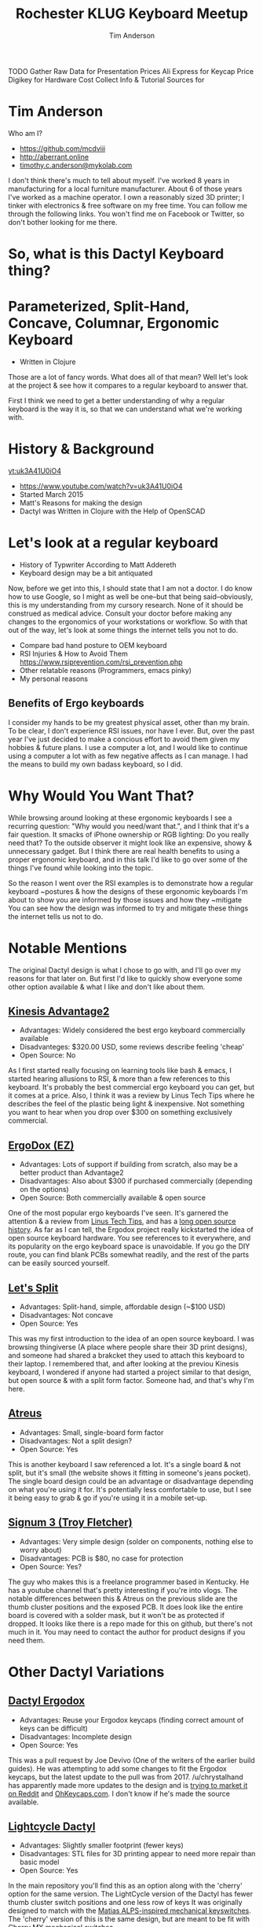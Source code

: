 #+TITLE: Rochester KLUG Keyboard Meetup
#+AUTHOR: Tim Anderson
#+REVEAL_THEME: moon
#+REVEAL_TRANS: fade
#+REVEAL_MAX_SCALE: 0.85
#+OPTIONS: reveal_slide_number:nil toc:nil num:nil

#+BEGIN_NOTES
 TODO Gather Raw Data for Presentation
 Prices
 Ali Express for Keycap Price
 Digikey for Hardware Cost
 Collect Info & Tutorial Sources for
 #+END_NOTES

* Tim Anderson
Who am I?
- https://github.com/mcdviii
- http://aberrant.online
- [[mailto:timothy.c.anderson@mykolab.com][timothy.c.anderson@mykolab.com]]

#+BEGIN_NOTES
I don't think there's much to tell about myself. I've worked 8 years in
manufacturing for a local furniture manufacturer. About 6 of those years I've worked as a machine operator.
I own a reasonably sized 3D printer; I tinker with electronics & free
software on my free time.
You can follow me through the following links. You won't find me on Facebook or
Twitter, so don't bother looking for me there.
#+END_NOTES

* So, what is this Dactyl Keyboard thing?
[[file:img/brooke_baldwin.jpg]]
* Parameterized, Split-Hand, Concave, Columnar, Ergonomic Keyboard
- Written in Clojure
#+ATTR_REVEAL: :frag (fade-in fade-in fade-in)
[[file:img/chan.png]]
#+BEGIN_NOTES
Those are a lot of fancy words. What does all of that mean? Well let's look at
the project & see how it compares to a regular keyboard to answer that.
#+END_NOTES
#+BEGIN_NOTES
First I think we need to get a better understanding of why a regular
keyboard is the way it is, so that we can understand what we're working with.
#+END_NOTES

* History & Background
[[yt:uk3A41U0iO4]]
- [[https://www.youtube.com/watch?v=uk3A41U0iO4]]
- Started March 2015
- Matt's Reasons for making the design
- Dactyl was Written in Clojure with the Help of OpenSCAD

* Let's look at a regular keyboard
- History of Typwriter According to Matt Addereth
- Keyboard design may be a bit antiquated
#+BEGIN_NOTES
Now, before we get into this, I should state that I am not a doctor. I do know how to use Google, so I might as well be
one--but that being said--obviously, this is my understanding from my cursory
research. None of it should be construed as medical advice. Consult your doctor before
making any changes to the ergonomics of your workstations or workflow. So with
that out of the way, let's look at some things the internet tells you not to do.
#+END_NOTES
- Compare bad hand posture to OEM keyboard
- RSI Injuries & How to Avoid Them
  [[https://www.rsiprevention.com/rsi_prevention.php]]
- Other relatable reasons (Programmers, emacs pinky)
- My personal reasons

** Benefits of Ergo keyboards
#+BEGIN_NOTES
I consider my hands to be my greatest physical asset, other than my brain. To be
clear, I don't experience RSI issues, nor have I ever. But, over the past
year I've just decided to make a concious effort to avoid them given my hobbies
& future plans. I use a computer a lot, and I would like to continue using a
computer a lot with as few negative affects as I can manage. I had the means to
build my own badass keyboard, so I did.
#+END_NOTES

* Why Would You Want That?
#+BEGIN_NOTES
While browsing around looking at these ergonomic keyboards I see a recurring
question: "Why would you need/want that.", and I think that it's a fair question.
It smacks of iPhone ownership or RGB lighting: Do you really need that? To the
outside observer it might look like an expensive, showy & unnecessary gadget.
But I think there are real health benefits to using a proper ergonomic keyboard, and in
this talk I'd like to go over some of the things I've found while looking into the topic.
#+END_NOTES

#+BEGIN_NOTES
So the reason I went over the RSI examples is to demonstrate how a regular
keyboard ~postures & how the designs of these ergonomic keyboards I'm about to
show you are informed by those issues and how they ~mitigate
You can see how the design was informed to try and mitigate these things the
internet tells us not to do.
#+END_NOTES

* Notable Mentions
#+BEGIN_NOTES
The original Dactyl design is what I chose to go with, and I'll go over my
reasons for that later on. But first I'd like to quickly show everyone some
other option available & what I like and don't like about them.
#+END_NOTES
** [[https://kinesis-ergo.com/shop/advantage2/][Kinesis Advantage2]]

[[file:img/Kinesis_Adv2.jpg]]

#+ATTR_REVEAL: :frag (fade-in fade-in fade-in)
- Advantages: Widely considered the best ergo keyboard commercially available
- Disadvanteges: $320.00 USD, some reviews describe feeling 'cheap'
- Open Source: No
#+BEGIN_NOTES
As I first started really focusing on learning tools like bash & emacs, I
started hearing allusions to RSI, & more than a few references to this keyboard.
It's probably the best commercial ergo keyboard you can get, but it comes at a
price. Also, I think it was a review by Linus Tech Tips where he describes the
feel of the plastic being light & inexpensive. Not something you want to hear
when you drop over $300 on something exclusively commercial.
#+END_NOTES

** [[https://ergodox-ez.com/][ErgoDox (EZ)]]

[[file:img/Ergodox_EZ.jpg]]

#+ATTR_REVEAL: :frag (fade-in fade-in fade-in)
- Advantages: Lots of support if building from scratch, also may be a better
  product than Advantage2
- Disadvantages: Also about $300 if purchased commercially (depending on the options)
- Open Source: Both commercially available & open source
#+BEGIN_NOTES
One of the most popular ergo keyboards I've seen. It's garnered the attention &
a review from [[https://www.youtube.com/watch?v=LALQsqZP1nA][Linus Tech Tips]], and has a [[https://www.ergodox.io/][long open source history]]. As far as I
can tell, the Ergodox project really kickstarted the idea of open source
keyboard hardware. You see references to it everywhere, and its popularity on
the ergo keyboard space is unavoidable. If you go the DIY route, you can find blank PCBs somewhat
readily, and the rest of the parts can be easily sourced yourself.
#+END_NOTES

** [[https://github.com/nicinabox/lets-split-guide][Let's Split]]

[[file:img/Let's_Split.jpg]]

#+ATTR_REVEAL: :frag (fade-in fade-in fade-in)
- Advantages: Split-hand, simple, affordable design (~$100 USD)
- Disadvantages: Not concave
- Open Source: Yes
#+BEGIN_NOTES
This was my first introduction to the idea of an open source keyboard. I was
browsing thingiverse (A place where people share their 3D print designs), and
someone had shared a brakcket they used to attach this keyboard to their laptop.
I remembered that, and after looking at the previou Kinesis keyboard, I wondered
if anyone had started a project similar to that design, but open source & with a
split form factor. Someone had, and that's why I'm here.
#+END_NOTES

** [[https://atreus.technomancy.us/][Atreus]]

[[file:img/Atreus.jpg]]

#+ATTR_REVEAL: :frag (fade-in fade-in fade-in)
- Advantages: Small, single-board form factor
- Disadvantages: Not a split design?
- Open Source: Yes
#+BEGIN_NOTES
This is another keyboard I saw referenced a lot. It's a single board & not
split, but it's small (the website shows it fitting in someone's jeans pocket).
The single board design could be an advantage or disadvantage depending on what
you're using it for. It's potentially less comfortable to use, but I see it
being easy to grab & go if you're using it in a mobile set-up.
#+END_NOTES

** [[http://troyfletcher.net/keyboard_sales.html][Signum 3 (Troy Fletcher)]]

[[file:img/Signum3.0.jpg]]

#+ATTR_REVEAL: :frag (fade-in fade-in fade-in)
- Advantages: Very simple design (solder on components, nothing else to worry about)
- Disadvantages: PCB is $80, no case for protection
- Open Source: Yes?
#+BEGIN_NOTES
The guy who makes this is a freelance programmer based in Kentucky. He has a
youtube channel that's pretty interesting if you're into vlogs. The notable
differences between this & Atreus on the previous slide are the thumb cluster
positions and the exposed PCB. It does look like the entire board is covered
with a solder mask, but it won't be as protected if dropped. It looks like there
is a repo made for this on github, but there's not much in it. You may need to
contact the author for product designs if you need them.
#+END_NOTES

* Other Dactyl Variations
** [[https://github.com/adereth/dactyl-keyboard/pull/48][Dactyl Ergodox]]

[[file:img/Dactyl Ergodox.png]]

#+ATTR_REVEAL: :frag (fade-in fade-in fade-in)
- Advantages: Reuse your Ergodox keycaps (finding correct amount of keys can be difficult)
- Disadvantages: Incomplete design
- Open Source: Yes
#+BEGIN_NOTES
This was a pull request by Joe Devivo (One of the writers of the earlier build
guides). He was attempting to add some changes to fit the Ergodox keycaps, but
the latest update to the pull was from 2017. /u/chrystalhand has apparently made
more updates to the design and is [[https://www.reddit.com/user/crystalhand/comments/96xu7g/3d_printed_dactylmanuform_cases/][trying to market it on Reddit]] and [[https://ohkeycaps.com/products/built-to-order-dactyl-manuform-keyboard][OhKeycaps.com]]. I don't know if
he's made the source available.
#+END_NOTES

** [[https://github.com/adereth/dactyl-keyboard/tree/master/things][Lightcycle Dactyl]]

[[file:img/LightCycle.jpeg]]

#+ATTR_REVEAL: :frag (fade-in fade-in)
- Advantages: Slightly smaller footprint (fewer keys)
- Disadvantages: STL files for 3D printing appear to need more repair than basic model
- Open Source: Yes
#+BEGIN_NOTES
In the main repository you'll find this as an option along with the 'cherry'
option for the same version. The LightCycle version of the Dactyl has fewer
thumb cluster switch positions and one less row of keys It was originally designed to match with the [[http://matias.ca/switches/][Matias
ALPS-inspired mechanical keyswitches]]. The 'cherry' version of this is the same
design, but are meant to be fit with Cherry MX mechanical switches.
#+END_NOTES

** [[https://github.com/tshort/dactyl-keyboard][Dactyl Manuform]]

[[file:img/Dactyl Manuform.jpg]]

#+ATTR_REVEAL: :frag (fade-in fade-in fade-in)
- Advantages: Thumb clusters are brought down to a more natural position, Case
  is larger making wiring less tedious
- Disadvantages: Must be wired by hand, all of the challenges that come with
  original Dactyl
- Open Source: Yes
#+BEGIN_NOTES
I think probably the best designed of all of the options I've seen. The Manuform
retains all of the features you would look for in the original, but lowers the
thumb clusters so that you hands can remain in a more natural position. Notable
hardware differences between this & the original are the use of DSA keycaps used
and the use of 2 Pro Micros for the microcontroller. I'll probably build &
switch to this in the future.
#+END_NOTES
#+REVEAL_HTML: <section data-background-iframe="https://xahlee.info/kbd/diy_keyboards_index.html" data-background-interactive></section>
* More Do-it-Yourself Options
=There is a very nice list of other ergonomic keyboards, with pictures, on Xah Lee's website.=
- [[http://xahlee.info/kbd/diy_keyboards_index.html]]

* Reasons for Choosing Dactyl
- Open Source
- Kinesis Advantage form factor
- Looked like the most comfortable design
- Also looked hella cool
** My Reasons for Building by Hand Instead of Purchasing
- At the time there were none being manufactured
- Sense of self-satisfaction
- I already own a 3D printer
- Screw paying someone else >$300, I'll just build my own!
- One year later joke
* Build Overview
** Shell/Case & Hardware
- Time
- Apologize for lack of media
- Print process involved trial & error. Segway into 3D print & support material.
- Hardware dimensions & heating countersunk screws. Make point of heatshrink on standoffs.
#+BEGIN_NOTES

#+END_NOTES

** Switches & Keycaps
- Fits Cherry MX switches, explain what they are
- Go over keycap profiles
- Keycap material, count & price
** Etching
- 1:1 ratio of 3% Hydrogen Peroxide & Acid Magic (Marketed as 'safer' Muriatic
  Acid, found on Amazon.)
- All etching tutorial info (Storage & reuse)
*** Etching Process
#+REVEAL_HTML: <section><video controls><source data-src="media/Etching-resize.mp4" type="video/mp4" /></video></section>
#+BEGIN_NOTES
Make note of 'adding the acid', copper lifting, color of solution, Kapton tape
backing & sanding residue (220)
#+END_NOTES
** PCB & Wiring
- The circuit design in the repo is inaccurate. I had to flip around some of
  the designs because they were backwards. I didn't find this out until after my
  first attempt at etching. Luckily I had another sheet of Pyralux that I bought
  in case I encountered those kinds of problems.
- Had to cross reference wiring with imgur images.
- Resistors for LEDs
**** PSA: TRRS /not/ TRS!
- Include comparison.
#+BEGIN_NOTES

#+END_NOTES
** Firmware
** How Does it Work?
[[file:img/howkeymatriceswork.gif]]
#+BEGIN_NOTES

#+END_NOTES
** Challenges
- Hardware, clearance & dimensions
- Choosing LED Resistors
- PCB design
- PCB etching (I probably went the most expensive route.)
- Which way to wire the diodes
- Wiring the Teensy
- How the keyboard is controlled by the MC (key matrix)
** What Did it Cost?
- Parts table
* Resources
- [[https://drop.com][Drop.com (formerly MassDrop)]]
Crowd sourced, limited manufacturing.
#+BEGIN_NOTES

#+END_NOTES
- [[https://ohkeycaps.com][OhKeycaps.com]]
Working with members of the reddit mechanical keyboard community to
commercialize different Dactyl variations.
- [[https://mehkee.com/products/lets-split-pcb?variant=46050392207][Let's Split PCBs]]
=I have no affiliation or experience with the above. YMMV!=
** Tutorials
[[https://www.youtube.com/watch?v=4dZ2LKe7660
j][Etching with Muriatic Acid & Hydrgen Peroxide]]
[[https://www.instructables.com/id/Making-flexible-PCBs-with-a-laser-jet-printer-or-c/]]
[[https://www.instructables.com/id/DIY-Flexible-Printed-Circuits/]]
** HARDWARE & Accessories
- [[https://kbdfans.com]]
- [[https://aliexpress.com]]
  [[https://digikey.com]]
- [[https://pimpmykeyboard.com/]]
- [[https://mechanicalkeyboards.com/shop/index.php?l=product_list&c=9]]
